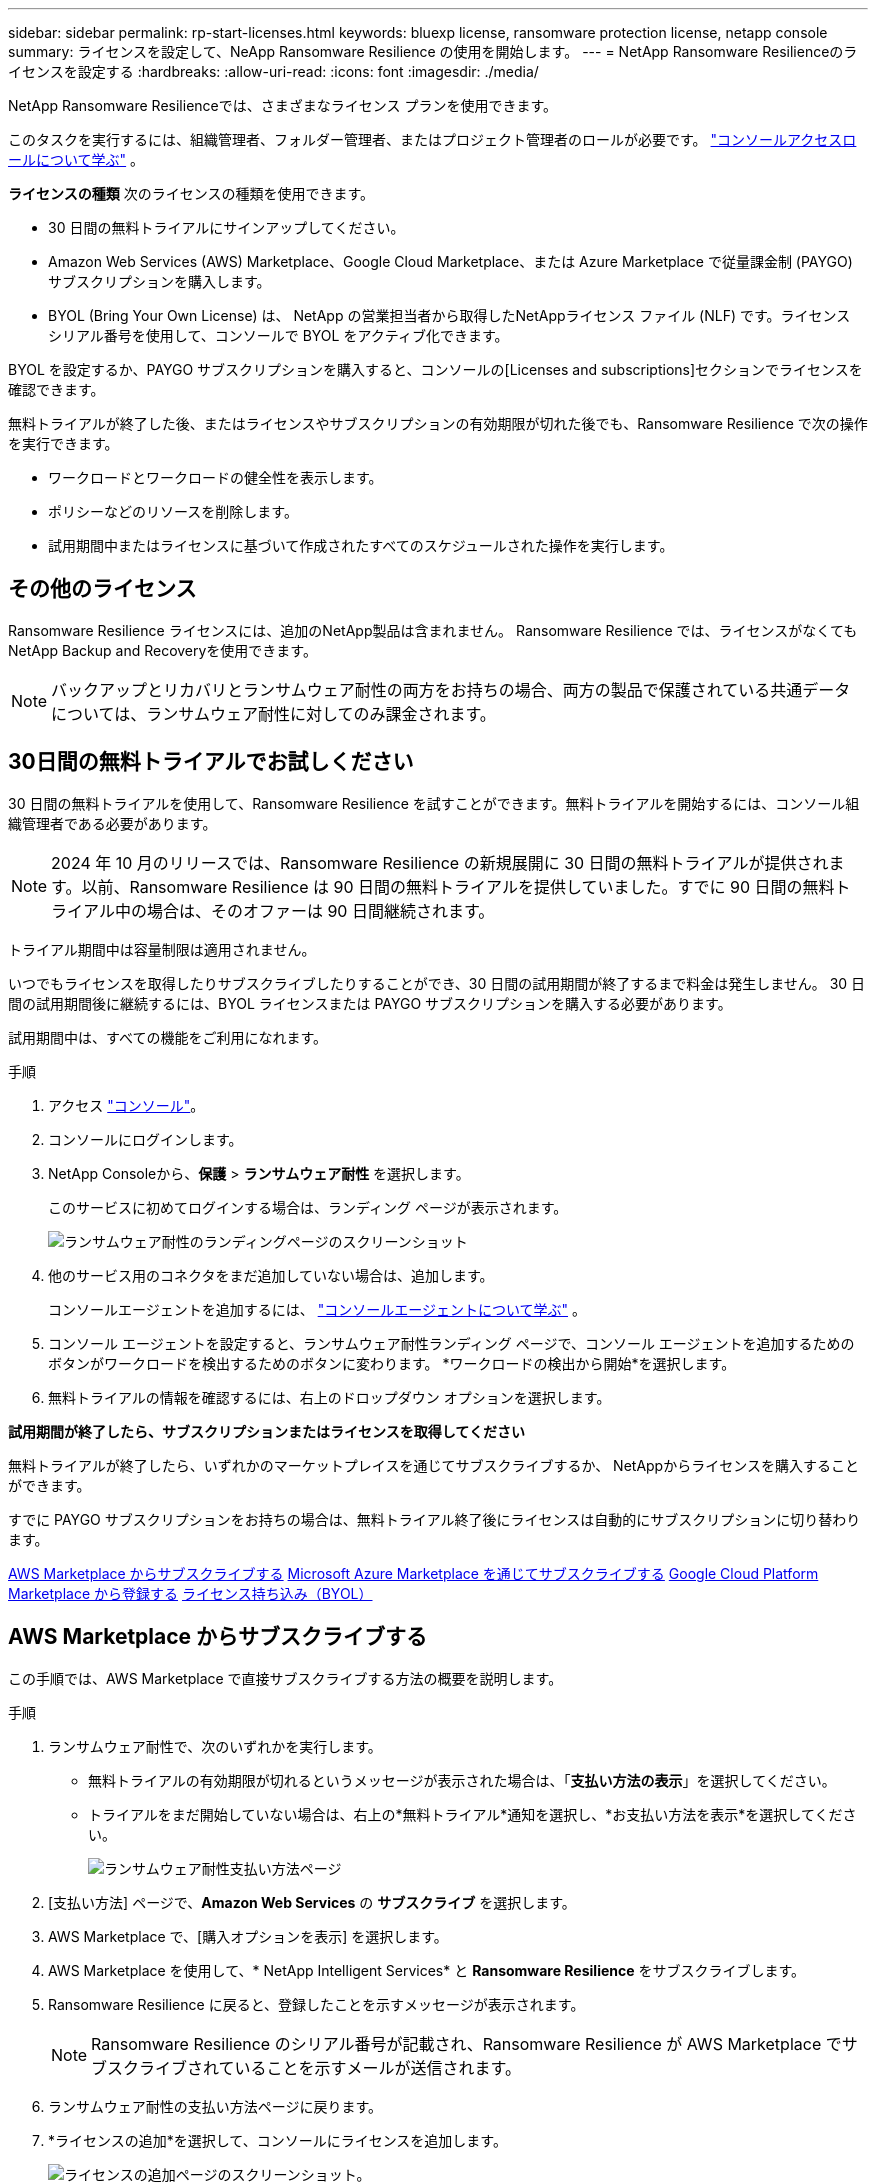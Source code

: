 ---
sidebar: sidebar 
permalink: rp-start-licenses.html 
keywords: bluexp license, ransomware protection license, netapp console 
summary: ライセンスを設定して、NeApp Ransomware Resilience の使用を開始します。 
---
= NetApp Ransomware Resilienceのライセンスを設定する
:hardbreaks:
:allow-uri-read: 
:icons: font
:imagesdir: ./media/


[role="lead"]
NetApp Ransomware Resilienceでは、さまざまなライセンス プランを使用できます。

このタスクを実行するには、組織管理者、フォルダー管理者、またはプロジェクト管理者のロールが必要です。 https://docs.netapp.com/us-en/console-setup-admin/reference-iam-predefined-roles.html["コンソールアクセスロールについて学ぶ"^] 。

*ライセンスの種類* 次のライセンスの種類を使用できます。

* 30 日間の無料トライアルにサインアップしてください。
* Amazon Web Services (AWS) Marketplace、Google Cloud Marketplace、または Azure Marketplace で従量課金制 (PAYGO) サブスクリプションを購入します。
* BYOL (Bring Your Own License) は、 NetApp の営業担当者から取得したNetAppライセンス ファイル (NLF) です。ライセンス シリアル番号を使用して、コンソールで BYOL をアクティブ化できます。


BYOL を設定するか、PAYGO サブスクリプションを購入すると、コンソールの[Licenses and subscriptions]セクションでライセンスを確認できます。

無料トライアルが終了した後、またはライセンスやサブスクリプションの有効期限が切れた後でも、Ransomware Resilience で次の操作を実行できます。

* ワークロードとワークロードの健全性を表示します。
* ポリシーなどのリソースを削除します。
* 試用期間中またはライセンスに基づいて作成されたすべてのスケジュールされた操作を実行します。




== その他のライセンス

Ransomware Resilience ライセンスには、追加のNetApp製品は含まれません。  Ransomware Resilience では、ライセンスがなくてもNetApp Backup and Recoveryを使用できます。


NOTE: バックアップとリカバリとランサムウェア耐性の両方をお持ちの場合、両方の製品で保護されている共通データについては、ランサムウェア耐性に対してのみ課金されます。



== 30日間の無料トライアルでお試しください

30 日間の無料トライアルを使用して、Ransomware Resilience を試すことができます。無料トライアルを開始するには、コンソール組織管理者である必要があります。


NOTE: 2024 年 10 月のリリースでは、Ransomware Resilience の新規展開に 30 日間の無料トライアルが提供されます。以前、Ransomware Resilience は 90 日間の無料トライアルを提供していました。すでに 90 日間の無料トライアル中の場合は、そのオファーは 90 日間継続されます。

トライアル期間中は容量制限は適用されません。

いつでもライセンスを取得したりサブスクライブしたりすることができ、30 日間の試用期間が終了するまで料金は発生しません。  30 日間の試用期間後に継続するには、BYOL ライセンスまたは PAYGO サブスクリプションを購入する必要があります。

試用期間中は、すべての機能をご利用になれます。

.手順
. アクセス https://console.netapp.com/["コンソール"^]。
. コンソールにログインします。
. NetApp Consoleから、*保護* > *ランサムウェア耐性* を選択します。
+
このサービスに初めてログインする場合は、ランディング ページが表示されます。

+
image:screen-landing.png["ランサムウェア耐性のランディングページのスクリーンショット"]

. 他のサービス用のコネクタをまだ追加していない場合は、追加します。
+
コンソールエージェントを追加するには、 https://docs.netapp.com/us-en/console-setup-admin/concept-connectors.html["コンソールエージェントについて学ぶ"^] 。

. コンソール エージェントを設定すると、ランサムウェア耐性ランディング ページで、コンソール エージェントを追加するためのボタンがワークロードを検出するためのボタンに変わります。  *ワークロードの検出から開始*を選択します。
. 無料トライアルの情報を確認するには、右上のドロップダウン オプションを選択します。


*試用期間が終了したら、サブスクリプションまたはライセンスを取得してください*

無料トライアルが終了したら、いずれかのマーケットプレイスを通じてサブスクライブするか、 NetAppからライセンスを購入することができます。

すでに PAYGO サブスクリプションをお持ちの場合は、無料トライアル終了後にライセンスは自動的にサブスクリプションに切り替わります。

<<AWS Marketplace からサブスクライブする>> <<Microsoft Azure Marketplace を通じてサブスクライブする>> <<Google Cloud Platform Marketplace から登録する>> <<ライセンス持ち込み（BYOL）>>



== AWS Marketplace からサブスクライブする

この手順では、AWS Marketplace で直接サブスクライブする方法の概要を説明します。

.手順
. ランサムウェア耐性で、次のいずれかを実行します。
+
** 無料トライアルの有効期限が切れるというメッセージが表示された場合は、「*支払い方法の表示*」を選択してください。
** トライアルをまだ開始していない場合は、右上の*無料トライアル*通知を選択し、*お支払い方法を表示*を選択してください。
+
image:screen-license-payment-methods3.png["ランサムウェア耐性支払い方法ページ"]



. [支払い方法] ページで、*Amazon Web Services* の *サブスクライブ* を選択します。
. AWS Marketplace で、[購入オプションを表示] を選択します。
. AWS Marketplace を使用して、* NetApp Intelligent Services* と *Ransomware Resilience* をサブスクライブします。
. Ransomware Resilience に戻ると、登録したことを示すメッセージが表示されます。
+

NOTE: Ransomware Resilience のシリアル番号が記載され、Ransomware Resilience が AWS Marketplace でサブスクライブされていることを示すメールが送信されます。

. ランサムウェア耐性の支払い方法ページに戻ります。
. *ライセンスの追加*を選択して、コンソールにライセンスを追加します。
+
image:screen-license-dw-add-license.png["ライセンスの追加ページのスクリーンショット。"]

. [ライセンスの追加] ページで、[*シリアル番号を入力*] を選択し、送信された電子メールに記載されているシリアル番号を入力して、[*ライセンスの追加*] を選択します。
. ライセンスの詳細を表示するには、コンソールの左側のナビゲーションから [*管理*] > [*Licenses and subscriptions*] を選択します。
+
** サブスクリプション情報を表示するには、[*サブスクリプション*] を選択します。
** BYOL ライセンスを表示するには、*データ サービス ライセンス* を選択します。


. ランサムウェア耐性に戻ります。コンソールの左側のナビゲーションから、*保護* > *ランサムウェア耐性*を選択します。
+
ライセンスが追加されたことを示すメッセージが表示されます。





== Microsoft Azure Marketplace を通じてサブスクライブする

この手順では、Azure Marketplace で直接サブスクライブする方法の概要を説明します。

.手順
. ランサムウェア耐性で、次のいずれかを実行します。
+
** 無料トライアルの有効期限が切れるというメッセージが表示された場合は、「*支払い方法の表示*」を選択してください。
** トライアルをまだ開始していない場合は、右上の*無料トライアル*通知を選択し、*お支払い方法を表示*を選択してください。
+
image:screen-license-payment-methods3.png["ランサムウェア耐性支払い方法ページ"]



. [支払い方法] ページで、*Microsoft Azure Marketplace* の *サブスクライブ* を選択します。
. Azure Marketplace で、[購入オプションの表示] を選択します。
. Azure Marketplace を使用して、* NetApp Intelligent Services* と *Ransomware Resilience* をサブスクライブします。
. Ransomware Resilience に戻ると、登録したことを示すメッセージが表示されます。
+

NOTE: Ransomware Resilience のシリアル番号が記載され、Ransomware Resilience が Azure Marketplace でサブスクライブされていることを示す電子メールが送信されます。

. ランサムウェア耐性支払い方法ページに戻ります。
. ライセンスを追加するには、「*ライセンスの追加*」を選択します。
+
image:screen-license-dw-add-license.png["ライセンスの追加ページのスクリーンショット。"]

. 「ライセンスの追加」ページで、「*シリアル番号を入力*」を選択し、送信された電子メールに記載されているシリアル番号を入力します。  *ライセンスの追加*を選択します。
. Licenses and subscriptionsでライセンスの詳細を表示するには、コンソールの左側のナビゲーションから、*ガバナンス* > *Licenses and subscriptions*を選択します。
+
** サブスクリプション情報を表示するには、[*サブスクリプション*] を選択します。
** BYOL ライセンスを表示するには、*データ サービス ライセンス* を選択します。


. ランサムウェア耐性に戻ります。コンソールの左側のナビゲーションから、*保護* > *ランサムウェア耐性*を選択します。
+
ライセンスが追加されたことを示すメッセージが表示されます。





== Google Cloud Platform Marketplace から登録する

この手順では、Google Cloud Platform Marketplace で直接サブスクライブする方法の概要を説明します。

.手順
. ランサムウェア耐性で、次のいずれかを実行します。
+
** 無料トライアルの有効期限が切れるというメッセージが表示された場合は、「*支払い方法の表示*」を選択してください。
** トライアルをまだ開始していない場合は、右上の*無料トライアル*通知を選択し、*お支払い方法を表示*を選択してください。
+
image:screen-license-payment-methods3.png["ランサムウェア耐性支払い方法ページのスクリーンショット。"]



. [お支払い方法] ページで、Google Cloud Platform Marketplace の [*サブスクライブ*] を選択します。
. Google Cloud Platform Marketplace で、[*Subscribe*] を選択します。
. Google Cloud Platform Marketplace を使用して、* NetApp Intelligent Services* と *Ransomware Resilience* をサブスクライブします。
. Ransomware Resilience に戻ると、登録したことを示すメッセージが表示されます。
+

NOTE: Ransomware Resilience のシリアル番号が記載され、Ransomware Resilience が Google Cloud Platform Marketplace に登録されていることを通知するメールが送信されます。

. ランサムウェア耐性支払い方法ページに戻ります。
. コンソールにライセンスを追加するには、[ライセンスの追加] を選択します。
+
image:screen-license-dw-add-license.png["ライセンスの追加ページのスクリーンショット。"]

. 「ライセンスの追加」ページで、「*シリアル番号を入力*」を選択します。送信されたメールに記載されているシリアル番号を入力してください。  *ライセンスの追加*を選択します。
. ライセンスの詳細を表示するには、コンソールの左側のナビゲーションから、*ガバナンス* > *Licenses and subscriptions*を選択します。
+
** サブスクリプション情報を表示するには、[*サブスクリプション*] を選択します。
** BYOL ライセンスを表示するには、*データ サービス ライセンス* を選択します。


. ランサムウェア耐性に戻ります。コンソールの左側のナビゲーションから、*保護* > *ランサムウェア耐性*を選択します。
+
ライセンスが追加されたことを示すメッセージが表示されます。





== ライセンス持ち込み（BYOL）

独自のライセンスを持ち込む (BYOL) 場合は、ライセンスを購入し、 NetAppライセンス ファイル (NLF) を取得して、コンソールにライセンスを追加する必要があります。

*コンソールにライセンスファイルを追加する*

NetApp の営業担当者から Ransomware Resilience ライセンスを購入した後、Ransomware Resilience のシリアル番号とNetAppサポート サイト (NSS) のアカウント情報を入力してライセンスをアクティブ化します。

.開始する前に
Ransomware Resilience のシリアル番号が必要です。この番号は販売注文書から探すか、アカウント チームに問い合わせて確認してください。

.手順
. ライセンスを取得したら、Ransomware Resilience に戻ります。右上にある*支払い方法の表示*オプションを選択します。または、無料トライアルの有効期限が切れるというメッセージで、[*サブスクライブまたはライセンスを購入*] を選択します。
. *ライセンスの追加* を選択して、コンソールのライセンスとサブスクリプション ページに移動します。
. *データ サービス ライセンス* タブから、*ライセンスの追加* を選択します。
+
image:screen-license-dw-add-license.png["ライセンスの追加ページのスクリーンショット。"]

. 「ライセンスの追加」ページで、シリアル番号とNetAppサポート サイトのアカウント情報を入力します。
+
** コンソール ライセンスのシリアル番号があり、NSS アカウントがわかっている場合は、[*シリアル番号を入力*] オプションを選択し、その情報を入力します。
+
NetAppサポートサイトのアカウントがドロップダウンリストから選択できない場合は、 https://docs.netapp.com/us-en/console-setup-admin/task-adding-nss-accounts.html["NSSアカウントをコンソールに追加する"^] 。

** zvondolr ライセンス ファイル (ダーク サイトにインストールする場合に必要) がある場合は、[ライセンス ファイルのアップロード] オプションを選択し、プロンプトに従ってファイルを添付します。


. *ライセンスの追加*を選択します。


.結果
「Licenses and subscriptions」ページには、Ransomware Resilience にライセンスがあることが表示されます。



== コンソールのライセンスが期限切れになったら更新してください

ライセンスの有効期限が近づいている場合、またはライセンス容量が制限に達した場合は、Ransomware Resilience UI で通知されます。期限が切れる前に Ransomware Resilience ライセンスを更新すれば、スキャンしたデータへのアクセスが中断されることはありません。


TIP: このメッセージはLicenses and subscriptionsにも表示されます。 https://docs.netapp.com/us-en/console-setup-admin/task-monitor-cm-operations.html#monitoring-operations-status-using-the-notification-center["通知設定"] 。

.手順
. ライセンスの更新をリクエストするには、サポートに電子メールを送信できます。
+
ライセンスの料金を支払い、ライセンスがNetAppサポート サイトに登録されると、コンソールによってライセンスが自動的に更新されます。データ サービス ライセンス ページには 5 ～ 10 分以内に変更が反映されます。

. コンソールがライセンスを自動的に更新できない場合は、ライセンス ファイルを手動でアップロードする必要があります。
+
.. ライセンス ファイルは、 NetAppサポート サイトから入手できます。
.. コンソールで、**管理** > **Licenses and subscriptions** を選択します。
.. *データ サービス ライセンス* タブを選択し、更新するシリアル番号の *アクション...* アイコンを選択して、*ライセンスの更新* を選択します。






== PAYGOサブスクリプションを終了する

PAYGO サブスクリプションを終了したい場合は、いつでも終了できます。

.手順
. 「Ransomware Resilience」の右上にあるライセンス オプションを選択します。
. *支払い方法の表示*を選択します。
. ドロップダウンの詳細で、[現在の支払い方法の有効期限が切れた後に使用する] ボックスのチェックを外します。
. *保存*を選択します。

